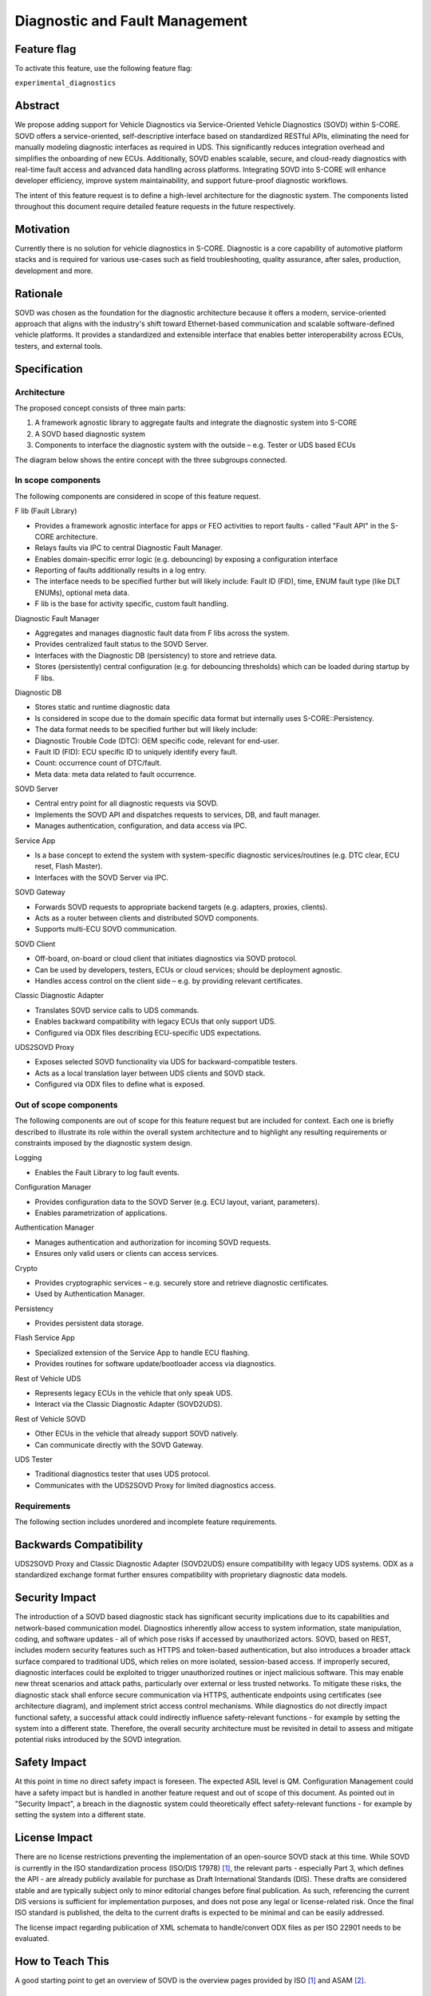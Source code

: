 ..
   # *******************************************************************************
   # Copyright (c) 2025 Contributors to the Eclipse Foundation
   #
   # See the NOTICE file(s) distributed with this work for additional
   # information regarding copyright ownership.
   #
   # This program and the accompanying materials are made available under the
   # terms of the Apache License Version 2.0 which is available at
   # https://www.apache.org/licenses/LICENSE-2.0
   #
   # SPDX-License-Identifier: Apache-2.0
   # *******************************************************************************

.. _diagnostics_feature:

Diagnostic and Fault Management
###############################

.. document:: Diagnostics
   :id: doc__diagnostics
   :status: draft
   :safety: QM
   :tags: feature_request


Feature flag
============

To activate this feature, use the following feature flag:

``experimental_diagnostics``


Abstract
========

We propose adding support for Vehicle Diagnostics via Service-Oriented Vehicle Diagnostics (SOVD) within S-CORE.
SOVD offers a service-oriented, self-descriptive interface based on standardized RESTful APIs,
eliminating the need for manually modeling diagnostic interfaces as required in UDS.
This significantly reduces integration overhead and simplifies the onboarding of new ECUs.
Additionally, SOVD enables scalable, secure, and cloud-ready diagnostics with real-time fault access and
advanced data handling across platforms. Integrating SOVD into S-CORE will enhance developer efficiency,
improve system maintainability, and support future-proof diagnostic workflows.

The intent of this feature request is to define a high-level architecture for the diagnostic system.
The components listed throughout this document require detailed feature requests in the future respectively.


Motivation
==========

Currently there is no solution for vehicle diagnostics in S-CORE.
Diagnostic is a core capability of automotive platform stacks and is required for various use-cases
such as field troubleshooting, quality assurance, after sales, production, development and more.


Rationale
=========

SOVD was chosen as the foundation for the diagnostic architecture because it offers a modern,
service-oriented approach that aligns with the industry's shift toward Ethernet-based communication and scalable software-defined vehicle platforms.
It provides a standardized and extensible interface that enables better interoperability across ECUs, testers, and external tools.


Specification
=============


Architecture
------------

The proposed concept consists of three main parts:

1.	A framework agnostic library to aggregate faults and integrate the diagnostic system into S-CORE
2.	A SOVD based diagnostic system
3.	Components to interface the diagnostic system with the outside – e.g. Tester or UDS based ECUs

The diagram below shows the entire concept with the three subgroups connected.

.. image:: _assets/score-diagnostics-draft.drawio.svg
   :alt: Diagnostic stack component architecture


In scope components
-------------------

The following components are considered in scope of this feature request.

F lib (Fault Library)

- Provides a framework agnostic interface for apps or FEO activities to report faults - called "Fault API" in the S-CORE architecture.
- Relays faults via IPC to central Diagnostic Fault Manager.
- Enables domain-specific error logic (e.g. debouncing) by exposing a configuration interface
- Reporting of faults additionally results in a log entry.
- The interface needs to be specified further but will likely include: Fault ID (FID), time, ENUM fault type (like DLT ENUMs), optional meta data.
- F lib is the base for activity specific, custom fault handling.

Diagnostic Fault Manager

- Aggregates and manages diagnostic fault data from F libs across the system.
- Provides centralized fault status to the SOVD Server.
- Interfaces with the Diagnostic DB (persistency) to store and retrieve data.
- Stores (persistently) central configuration (e.g. for debouncing thresholds) which can be loaded during startup by F libs.

Diagnostic DB

- Stores static and runtime diagnostic data
- Is considered in scope due to the domain specific data format but internally uses S-CORE::Persistency.
- The data format needs to be specified further but will likely include:
- Diagnostic Trouble Code (DTC): OEM specific code, relevant for end-user.
- Fault ID (FID): ECU specific ID to uniquely identify every fault.
- Count: occurrence count of DTC/fault.
- Meta data: meta data related to fault occurrence.

SOVD Server

- Central entry point for all diagnostic requests via SOVD.
- Implements the SOVD API and dispatches requests to services, DB, and fault manager.
- Manages authentication, configuration, and data access via IPC.

Service App

- Is a base concept to extend the system with system-specific diagnostic services/routines (e.g. DTC clear, ECU reset, Flash Master).
- Interfaces with the SOVD Server via IPC.

SOVD Gateway

- Forwards SOVD requests to appropriate backend targets (e.g. adapters, proxies, clients).
- Acts as a router between clients and distributed SOVD components.
- Supports multi-ECU SOVD communication.

SOVD Client

- Off-board, on-board or cloud client that initiates diagnostics via SOVD protocol.
- Can be used by developers, testers, ECUs or cloud services; should be deployment agnostic.
- Handles access control on the client side – e.g. by providing relevant certificates.

Classic Diagnostic Adapter

- Translates SOVD service calls to UDS commands.
- Enables backward compatibility with legacy ECUs that only support UDS.
- Configured via ODX files describing ECU-specific UDS expectations.

UDS2SOVD Proxy

- Exposes selected SOVD functionality via UDS for backward-compatible testers.
- Acts as a local translation layer between UDS clients and SOVD stack.
- Configured via ODX files to define what is exposed.


Out of scope components
-----------------------

The following components are out of scope for this feature request but are included for context.
Each one is briefly described to illustrate its role within the overall system architecture and
to highlight any resulting requirements or constraints imposed by the diagnostic system design.

Logging

- Enables the Fault Library to log fault events.

Configuration Manager

- Provides configuration data to the SOVD Server (e.g. ECU layout, variant, parameters).
- Enables parametrization of applications.

Authentication Manager

- Manages authentication and authorization for incoming SOVD requests.
- Ensures only valid users or clients can access services.

Crypto

- Provides cryptographic services – e.g. securely store and retrieve diagnostic certificates.
- Used by Authentication Manager.

Persistency

- Provides persistent data storage.

Flash Service App

- Specialized extension of the Service App to handle ECU flashing.
- Provides routines for software update/bootloader access via diagnostics.

Rest of Vehicle UDS

- Represents legacy ECUs in the vehicle that only speak UDS.
- Interact via the Classic Diagnostic Adapter (SOVD2UDS).

Rest of Vehicle SOVD

- Other ECUs in the vehicle that already support SOVD natively.
- Can communicate directly with the SOVD Gateway.

UDS Tester

- Traditional diagnostics tester that uses UDS protocol.
- Communicates with the UDS2SOVD Proxy for limited diagnostics access.


Requirements
------------

The following section includes unordered and incomplete feature requirements.

.. feat_req:: SOVD Standard
   :id: feat_req__diagnostics__sovd_std
   :reqtype: Functional
   :security: YES
   :safety: QM
   :satisfies: stkh_req__diagnostics__dtc_read_sovd
   :status: valid

   The SOVD implementation shall conform to the SOVD standard as defined in ISO/DIS 17978 (or the latest available draft or final publication).

.. feat_req:: OEM Diagnostic Plug In
   :id: feat_req__diagnostics__oem_plugin
   :reqtype: Functional
   :security: YES
   :safety: QM
   :satisfies: stkh_req__diagnostics__dtc_read_sovd
   :status: valid

   The diagnostic system shall provide a plug-in mechanism to include OEM-specific features.

.. feat_req:: Diagnostic system internal communication
   :id: feat_req__diagnostics__internal_com
   :reqtype: Functional
   :security: YES
   :safety: QM
   :satisfies: stkh_req__diagnostics__dtc_read_sovd
   :status: valid

   All internal communication between diagnostic components that do not use UDS or SOVD protocols shall be implemented using the S-CORE::COM middleware.


Backwards Compatibility
=======================

UDS2SOVD Proxy and Classic Diagnostic Adapter (SOVD2UDS) ensure compatibility with legacy UDS systems.
ODX as a standardized exchange format further ensures compatibility with proprietary diagnostic data models.


Security Impact
===============

The introduction of a SOVD based diagnostic stack has significant security implications due to its capabilities and network-based communication model.
Diagnostics inherently allow access to system information, state manipulation, coding, and software updates - all of which pose risks if accessed by unauthorized actors.
SOVD, based on REST, includes modern security features such as HTTPS and token-based authentication,
but also introduces a broader attack surface compared to traditional UDS, which relies on more isolated, session-based access.
If improperly secured, diagnostic interfaces could be exploited to trigger unauthorized routines or inject malicious software.
This may enable new threat scenarios and attack paths, particularly over external or less trusted networks.
To mitigate these risks, the diagnostic stack shall enforce secure communication via HTTPS,
authenticate endpoints using certificates (see architecture diagram), and implement strict access control mechanisms.
While diagnostics do not directly impact functional safety, a successful attack could indirectly influence safety-relevant functions
- for example by setting the system into a different state.
Therefore, the overall security architecture must be revisited in detail to assess and mitigate potential risks introduced by the SOVD integration.


Safety Impact
=============

At this point in time no direct safety impact is foreseen. The expected ASIL level is QM.
Configuration Management could have a safety impact but is handled in another feature request and out of scope of this document.
As pointed out in "Security Impact", a breach in the diagnostic system could theoretically effect safety-relevant functions
- for example by setting the system into a different state.


License Impact
==============

There are no license restrictions preventing the implementation of an open-source SOVD stack at this time.
While SOVD is currently in the ISO standardization process (ISO/DIS 17978) [#s1]_, the relevant parts - especially Part 3,
which defines the API - are already publicly available for purchase as Draft International Standards (DIS).
These drafts are considered stable and are typically subject only to minor editorial changes before final publication.
As such, referencing the current DIS versions is sufficient for implementation purposes, and does not pose any legal or license-related risk.
Once the final ISO standard is published, the delta to the current drafts is expected to be minimal and can be easily addressed.

The license impact regarding publication of XML schemata to handle/convert ODX files as per ISO 22901 needs to be evaluated.


How to Teach This
=================

A good starting point to get an overview of SOVD is the overview pages provided by ISO [#s1]_ and ASAM [#s2]_.


Rejected Ideas
==============

An UDS first based diagnostic system was considered but rejected.
The current market trend clearly indicates the move towards SOVD.
Additionally, there a multiple well established proprietary UDS stacks and tools available.
Because no FOSS SOVD stack exists currently, it presents an opportunity for S-CORE to provide value and increase adoption.


Open Issues
===========

-	Interfacing concept with Autosar Adaptive Diagnostic Stack for mixed stacks and/or a transitional phase
-	Investigate synergies between Configuration Manager and central diagnostic configuration file in Diagnostic Fault Manager
-	Evaluate publication of XML schemata to handle/convert ODX files as per ISO 22901


Footnotes
=========

.. [#s1] "SOVD Standard ISO/DIS 17978", ISO, https://www.iso.org/standard/85133.html.
.. [#s2] "ASAM SOVD Overview", ASAM, https://www.asam.net/standards/detail/sovd.
